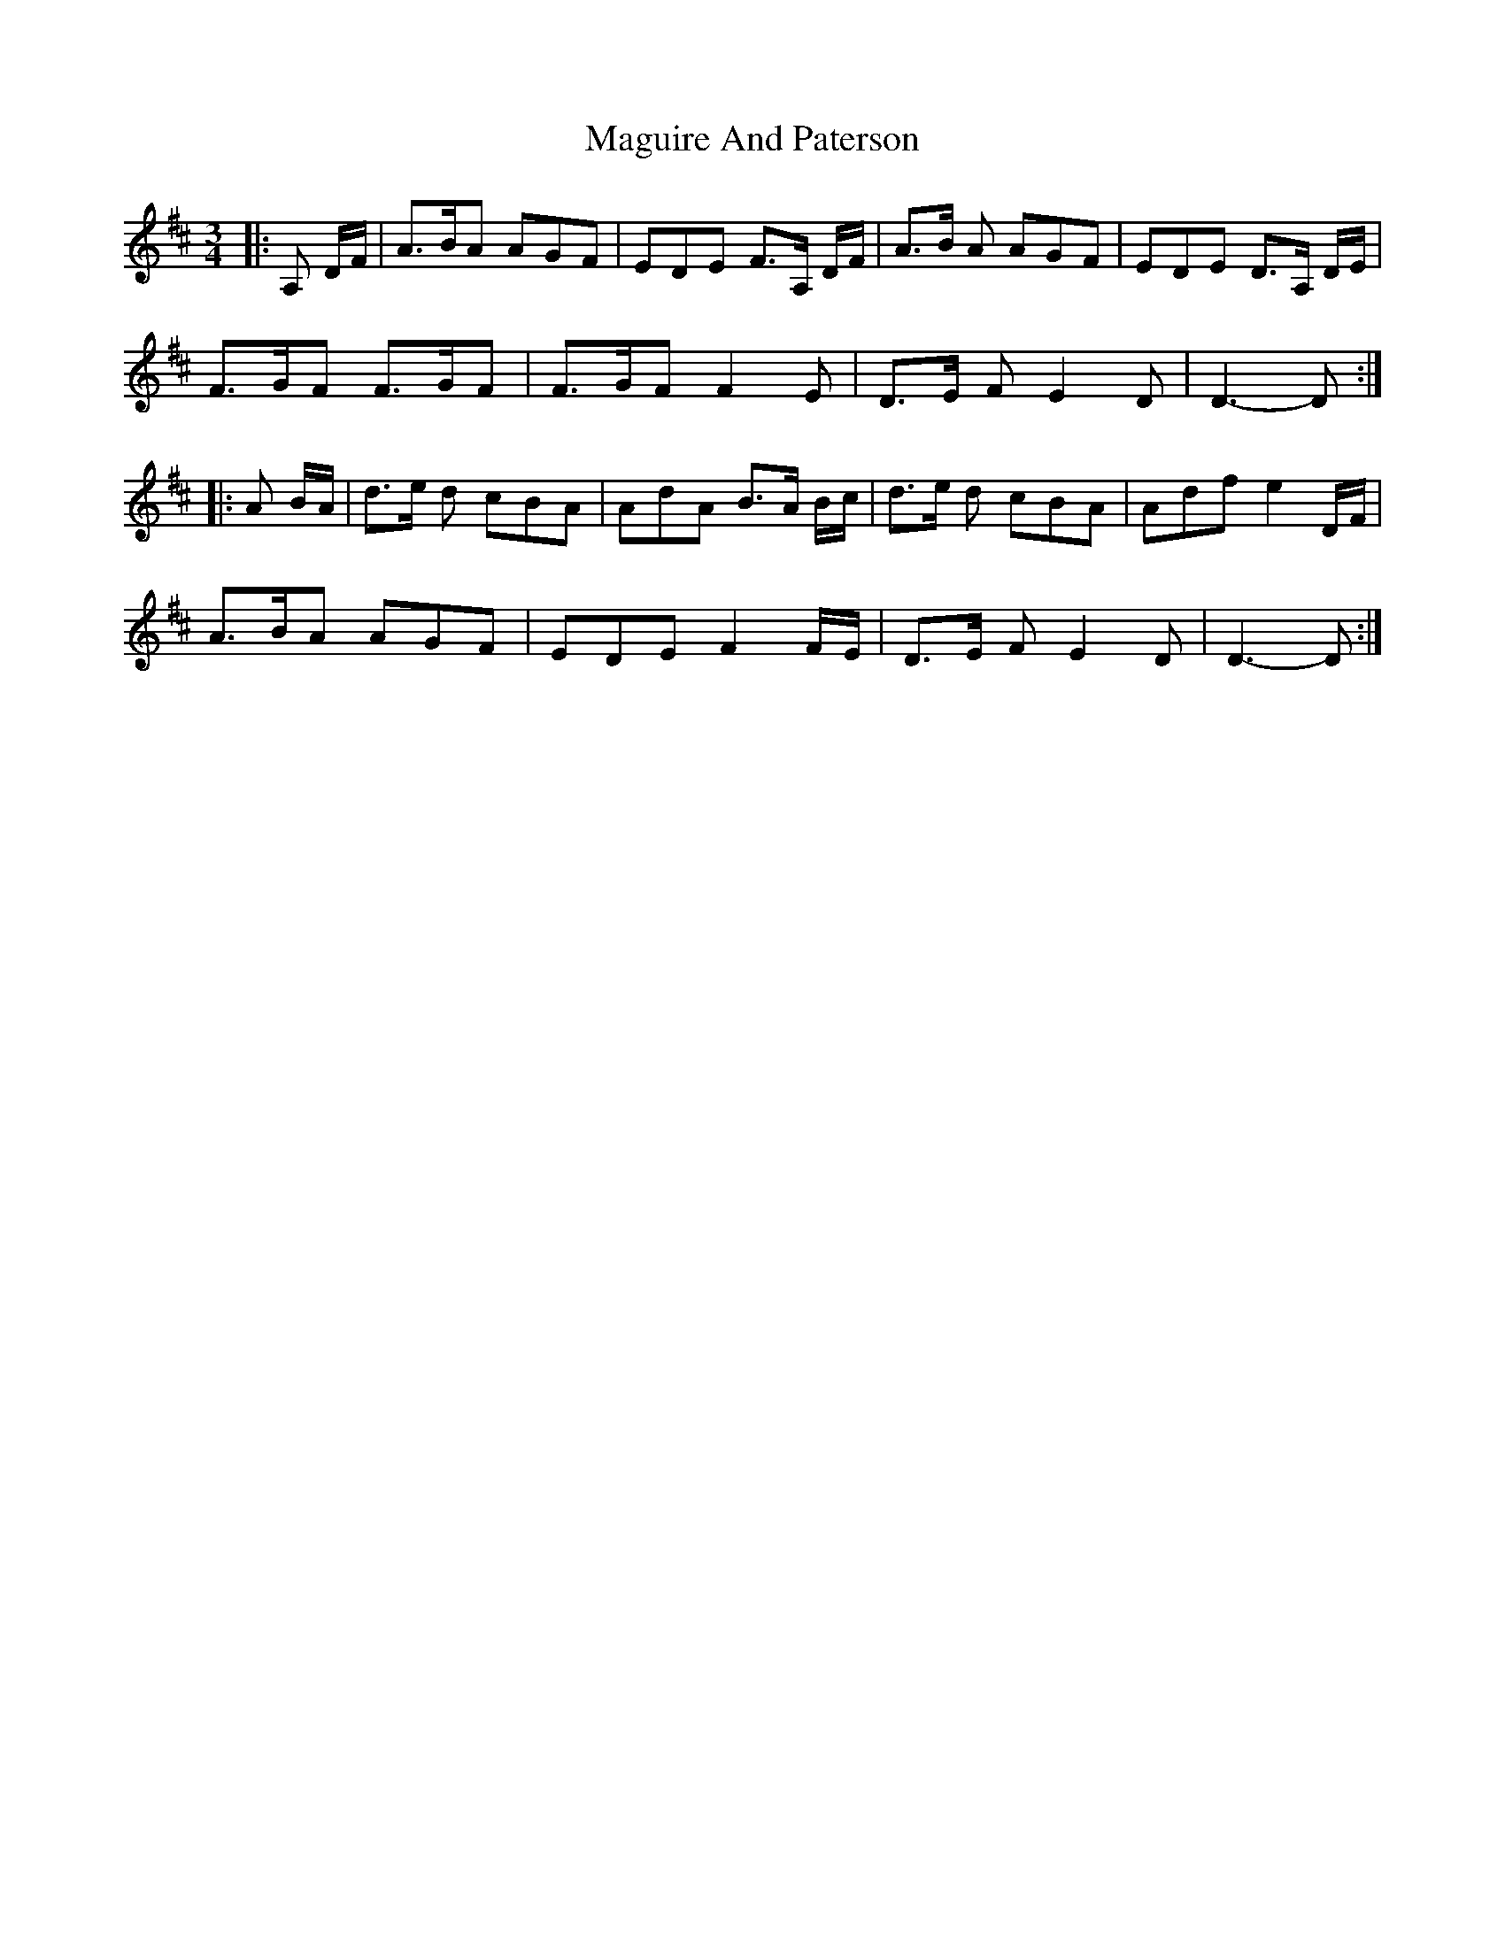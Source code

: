 X: 1
T: Maguire And Paterson
Z: domhnall.
S: https://thesession.org/tunes/7636#setting7636
R: waltz
M: 3/4
L: 1/8
K: Dmaj
|:A, D/F/ | A>BA AGF | EDE F>A, D/F/ | A>B A AGF | EDE D>A, D/E/ |
F>GF F>GF | F>GF F2 E | D>E F E2 D | D3-D :|
|:A B/A/ | d>e d cBA | AdA B>A B/c/ | d>e d cBA | Adf e2 D/F/ |
A>BA AGF | EDE F2 F/E/ | D>E F E2 D | D3-D :|
